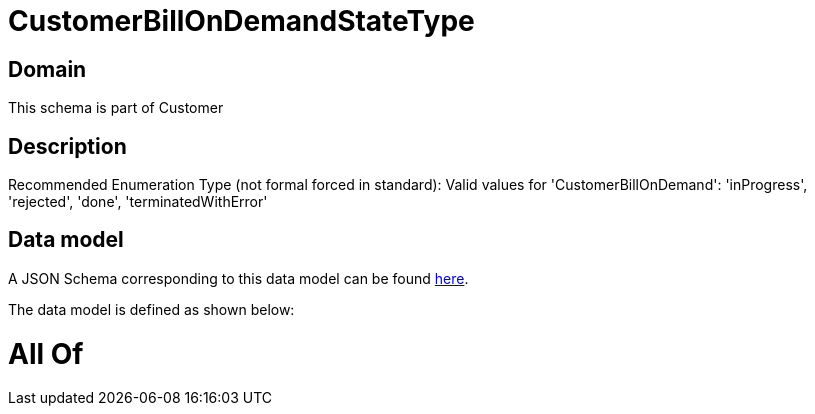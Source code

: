 = CustomerBillOnDemandStateType

[#domain]
== Domain

This schema is part of Customer

[#description]
== Description

Recommended Enumeration Type (not formal forced in standard): Valid values for &#x27;CustomerBillOnDemand&#x27;: &#x27;inProgress&#x27;, &#x27;rejected&#x27;, &#x27;done&#x27;, &#x27;terminatedWithError&#x27;


[#data_model]
== Data model

A JSON Schema corresponding to this data model can be found https://tmforum.org[here].

The data model is defined as shown below:


= All Of 
